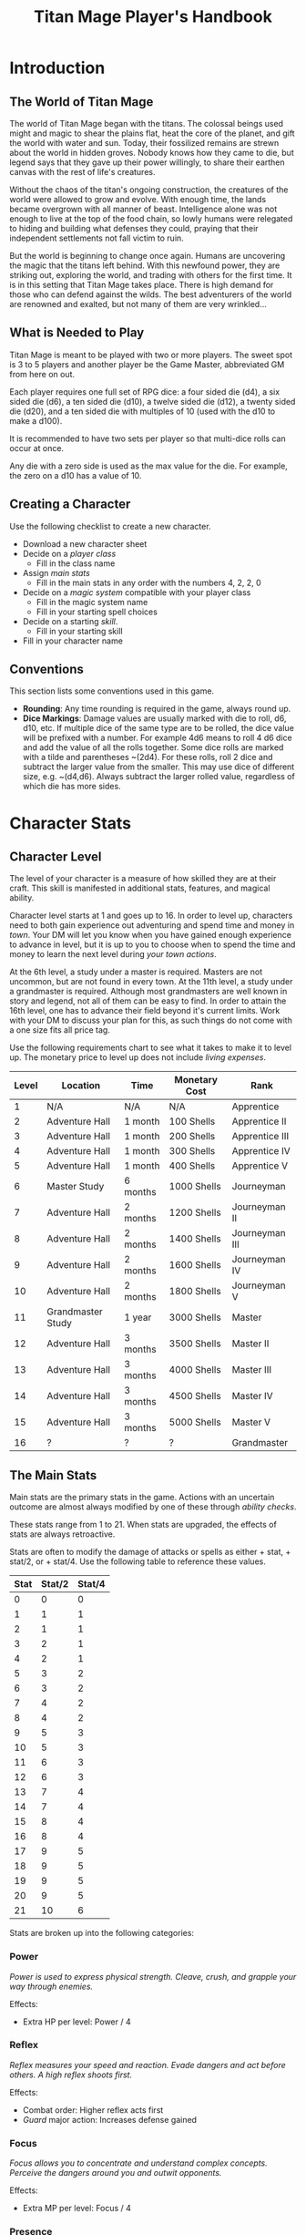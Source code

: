 #+Title: Titan Mage Player's Handbook
#+HTML_LINK_HOME: dummy value
#+OPTIONS: toc:t toc:2

* Introduction

** The World of Titan Mage

The world of Titan Mage began with the titans. The colossal beings used might and magic to shear the plains flat, heat the core of the planet, and gift the world with water and sun. Today, their fossilized remains are strewn about the world in hidden groves. Nobody knows how they came to die, but legend says that they gave up their power willingly, to share their earthen canvas with the rest of life's creatures.

Without the chaos of the titan's ongoing construction, the creatures of the world were allowed to grow and evolve. With enough time, the lands became overgrown with all manner of beast. Intelligence alone was not enough to live at the top of the food chain, so lowly humans were relegated to hiding and building what defenses they could, praying that their independent settlements not fall victim to ruin.

But the world is beginning to change once again. Humans are uncovering the magic that the titans left behind. With this newfound power, they are striking out, exploring the world, and trading with others for the first time. It is in this setting that Titan Mage takes place. There is high demand for those who can defend against the wilds. The best adventurers of the world are renowned and exalted, but not many of them are very wrinkled...

** What is Needed to Play

Titan Mage is meant to be played with two or more players. The sweet spot is 3 to 5 players and another player be the Game Master, abbreviated GM from here on out.

Each player requires one full set of RPG dice: a four sided die (d4), a six sided die (d6), a ten sided die (d10), a twelve sided die (d12), a twenty sided die (d20), and a ten sided die with multiples of 10 (used with the d10 to make a d100).

It is recommended to have two sets per player so that multi-dice rolls can occur at once.

Any die with a zero side is used as the max value for the die. For example, the zero on a d10 has a value of 10.

** Creating a Character

Use the following checklist to create a new character.

- Download a new character sheet
- Decide on a [[* Player Classes][player class]]
  - Fill in the class name
- Assign [[* The Main Stats][main stats]]
  - Fill in the main stats in any order with the numbers 4, 2, 2, 0
- Decide on a [[* Systems of Magic][magic system]] compatible with your player class
  - Fill in the magic system name
  - Fill in your starting spell choices
- Decide on a starting [[* Skills][skill]].
  - Fill in your starting skill
- Fill in your character name

** Conventions

This section lists some conventions used in this game.

- *Rounding*: Any time rounding is required in the game, always round up.
- *Dice Markings*: Damage values are usually marked with die to roll, d6, d10, etc. If multiple dice of the same type are to be rolled, the dice value will be prefixed with a number. For example 4d6 means to roll 4 d6 dice and add the value of all the rolls together. Some dice rolls are marked with a tilde and parentheses ~(2d4). For these rolls, roll 2 dice and subtract the larger value from the smaller. This may use dice of different size, e.g. ~(d4,d6). Always subtract the larger rolled value, regardless of which die has more sides.

* Character Stats

** Character Level

The level of your character is a measure of how skilled they are at their craft. This skill is manifested in additional stats, features, and magical ability.

Character level starts at 1 and goes up to 16. In order to level up, characters need to both gain experience out adventuring and spend time and money in [[* Towns][town]]. Your DM will let you know when you have gained enough experience to advance in level, but it is up to you to choose when to spend the time and money to learn the next level during [[* Town Actions][your town actions]].

At the 6th level, a study under a master is required. Masters are not uncommon, but are not found in every town. At the 11th level, a study under a grandmaster is required. Although most grandmasters are well known in story and legend, not all of them can be easy to find. In order to attain the 16th level, one has to advance their field beyond it's current limits. Work with your DM to discuss your plan for this, as such things do not come with a one size fits all price tag.

Use the following requirements chart to see what it takes to make it to level up. The monetary price to level up does not include [[* Living Expenses][living expenses]].

#+begin_xtable
| Level | Location          | Time     | Monetary Cost | Rank           |
|-------+-------------------+----------+---------------+----------------|
|     1 | N/A               | N/A      | N/A           | Apprentice     |
|     2 | Adventure Hall    | 1 month  | 100 Shells    | Apprentice II  |
|     3 | Adventure Hall    | 1 month  | 200 Shells    | Apprentice III |
|     4 | Adventure Hall    | 1 month  | 300 Shells    | Apprentice IV  |
|     5 | Adventure Hall    | 1 month  | 400 Shells    | Apprentice V   |
|     6 | Master Study      | 6 months | 1000 Shells   | Journeyman     |
|     7 | Adventure Hall    | 2 months | 1200 Shells   | Journeyman II  |
|     8 | Adventure Hall    | 2 months | 1400 Shells   | Journeyman III |
|     9 | Adventure Hall    | 2 months | 1600 Shells   | Journeyman IV  |
|    10 | Adventure Hall    | 2 months | 1800 Shells   | Journeyman V   |
|    11 | Grandmaster Study | 1 year   | 3000 Shells   | Master         |
|    12 | Adventure Hall    | 3 months | 3500 Shells   | Master II      |
|    13 | Adventure Hall    | 3 months | 4000 Shells   | Master III     |
|    14 | Adventure Hall    | 3 months | 4500 Shells   | Master IV      |
|    15 | Adventure Hall    | 3 months | 5000 Shells   | Master V       |
|    16 | ?                 | ?        | ?             | Grandmaster    |
#+end_xtable

** The Main Stats

Main stats are the primary stats in the game. Actions with an uncertain outcome are almost always modified by one of these through [[* Ability Check][ability checks]].

These stats range from 1 to 21. When stats are upgraded, the effects of stats are always retroactive.

Stats are often to modify the damage of attacks or spells as either + stat, + stat/2, or + stat/4. Use the following table to reference these values.

| Stat | Stat/2 | Stat/4 |
|------+--------+--------|
|    0 |      0 |      0 |
|    1 |      1 |      1 |
|    2 |      1 |      1 |
|    3 |      2 |      1 |
|    4 |      2 |      1 |
|    5 |      3 |      2 |
|    6 |      3 |      2 |
|    7 |      4 |      2 |
|    8 |      4 |      2 |
|    9 |      5 |      3 |
|   10 |      5 |      3 |
|   11 |      6 |      3 |
|   12 |      6 |      3 |
|   13 |      7 |      4 |
|   14 |      7 |      4 |
|   15 |      8 |      4 |
|   16 |      8 |      4 |
|   17 |      9 |      5 |
|   18 |      9 |      5 |
|   19 |      9 |      5 |
|   20 |      9 |      5 |
|   21 |     10 |      6 |

Stats are broken up into the following categories:

*** Power

/Power is used to express physical strength. Cleave, crush, and grapple your way through enemies./

Effects:

- Extra HP per level: Power / 4

*** Reflex

/Reflex measures your speed and reaction. Evade dangers and act before others. A high reflex shoots first./

Effects:

- Combat order: Higher reflex acts first
- [[* Guard][Guard]] major action: Increases defense gained

*** Focus

/Focus allows you to concentrate and understand complex concepts. Perceive the dangers around you and outwit opponents./

Effects:

- Extra MP per level: Focus / 4

*** Presence

/A high presence signifies awareness of the world around you. Anticipate the actions of others and make them pay for their predictability./

Effects:

- Critical strike chance: D20 roll <= Presence

** Auxiliary Stats

*** Health Points (HP)

Health points tracks the life of your character. At 0 HP, your character becomes [[* Incapacitated][incapacitated]]. Characters gain extra health at every level based on their [[* Player Classes][class]].

*** Magic Power (MP)

Magic power tracks the amount of magic that a character can perform. Characters gain extra magic power at every level based on their [[* Player Classes][class]].

*** Defense

Defense provides flat damage reduction. Certain abilities are able to ignore defense entirely and are marked as /armor piercing/.

*** Movement Speed

Movement speed is a measure how fast your character is. In [[* Combat][combat]], your character is allowed to move up to their movement speed in squares every round.

When moving diagonal, treat the first diagonal move as one square of movement, the second diagonal move as two squares of movement, then one, then two, etc.

* Combat

In combat, players and enemies take turns performing actions. A turn is broken up into one major action, one minor action, and as many as needed free actions. One is always free to use a minor action in place of a major action.

** Default Major Actions

*** Weapon Attack

Characters make an attack against an enemy using an equipped weapon. An unarmed attack can be made for 1 damage if no weapons are equipped.

*** Spell Cast

Characters who are learned in a [[* Systems of Magic][school of magic]] that provides spells marked as a major action can cast them.

*** Guard

Characters gain [[* Reflex][reflex]]/2 [[* Defense][defense]] until the beginning of their next turn.

** Default Minor Actions

*** Movement

Characters move up to their [[* Movement Speed][movement speed]].

*** Swapping Held Items

Characters put away, replace, or take out items that can be used when held.

*** Reloading

Characters load ammunition into a ranged weapon, a bow for example.

** Conditions

*** Fallen

In the fallen condition, you are unable to make the [[* Weapon Attack][weapon attack]] major action or the [[* Movement][movement]] minor action. Standing back up takes a major action. While fallen, instead of the normal movement minor action, you can use a minor action to roll one square.

*** Incapacitated

When a player drops below 0 HP, they become incapacitated. They are unable to take major or minor actions or regain HP normally.

Upon entering the state, they make a power [[* Ability Check][ability check]] (12). On a successful check, the character returns to 0 HP, and the effect ends at the end of the current fight. On a failed check, the character stays incapacitated until [[* Recovering][recovery]], and the character becomes afflicted by a [[* Grievous Wound][grievous wound]].

The condition can also be ended by a spell or item that provides the revive affect, returning the character to 1 HP and ending the effect, even during battle.

Every time a character is attacked while incapacitated, they suffer another [[* Grievous Wound][grievous wound]]. Some foes may ignore downed combatants, but not all are so merciful.

*** Death

Death is the end of your playable character. They have succumbed to their injuries and pass on to the final rest.

This is a good chance to say some final words to your comrades.

** Grievous Wound

When a character sustains critical injury, they become afflicted by a grievous wound. Roll a d6 to determine your characters grievous wound. This wounds cannot be removed by normal healing. If any grievous wound, except for Lucky Save, is rolled two times, then the character suffers [[* Death][death]].

*(1) Lucky Save*

Your character sees life flash before their eyes, but fortune favors the lucky. No negative effects are experienced.

*(2) Head Trauma*

The character is unable to remember people and motivations from their past. They must invent a new false backstory or find a new purpose.

*(3) Gnarly Scars*

The many wounds gained over time have accumulated and worn down the player. Their maximum [[* Health Points (HP)][HP]] is halved.

*(4) Damaged Arm*

Damage to one arm becomes too severe to save. Your character is no longer able to wield two handed equipment and can only wield one one handed equipment.

*(5) Damaged Leg*

Bone injuries have left the player with a worn gait. Their base [[* Movement Speed][movement speed]] is halved.

*(6) Death*

The character experiences [[* Death][death]].

** Recovering

Recovering is the process of regaining HP and MP. Certain classes regain additional resources while recovering.

*** Respite

A respite is the only recovery that can occur while out adventuring. A respite requires an uninterrupted rest of at least 4 hours. Spending 8 or more hours resting does not increase the resources gained, and a respite can only occur once a day.

After a respite, each player rolls a d6 up to their character level number of times. The players choose whether to add the value on the die rolled to their [[* Health Points (HP)][HP]] or [[* Magic Power (MP)][MP]].

Once character level number of respite dice have been rolled, no more can be rolled until a full recovery has occurred.

Respite can be modified by certain [[* Player Classes][classes]] and [[* Systems of Magic][magic systems]].

*** Full Recovery

A full recovery restores all of a character's [[* Health Points (HP)][HP]] and [[* Magic Power (MP)][MP]], but can only occur in [[* Towns][town]] over the period of a week. A full recovery will reset the number of respite dice rolled back to zero.

* Roleplaying

** Skills

Skills are trades that can be learned while in [[* Towns][town]] in order to augment a character's abilities. Skills take 3 months of time to learn and have an upfront cost.

*** Alchemy

The alchemy skill allows you to identify potions on your own. In addition, you can craft a simple potion during a [[* Respite][respite]].

*** Appraisal

*** Horseback Riding

*** Lockpicking

*** Smithing

** Ability Check

Ability checks are a way to use dice in combination with player stats to resolve an outcome.

The DM will ask for an ability check of a player for a particular [[* The Main Stats][main stat]]. It's the players job to roll a d12 and add their stat to the roll. It will then be up to the DM to resolve outcome.

** Dialog

Speaking with Non-Player Characters (NPCs) is a common part of adventuring. Players may wish to elicit information from a knowledgeable town resident, haggle on the price of a rare artifact, or convince an animal that they are friendly.

When players are expecting a result out of their conversation, it's the job of the DM to recognize this and ask for an [[* Ability Check][ability check]]. Players have many ways to be convincing, and the strength of their argument can have a great affect on the difficulty of the ability check.

Dialog is also one of the best ways to show off your character's personality!

* Towns

Towns provide a safe haven between adventures, a place to rest weary bones, and prepare for what's next.

** Living Expenses

Every month of time spent in town incurs living expenses. The price of these expenses depends upon your desired station. It may be tempting to choose meager living expenses, but know that you station effects how others perceive you. The rarest [[* Artifacts][artifacts]] and most lucrative jobs often go to those of high station. The prices for living expenses are shown in the following table.

#+begin_xtable
| Station | Monthly Expenses |
|---------+------------------|
| Meager  | 50 Shells        |
| Frugal  | 100 Shells       |
| Average | 200 Shells       |
| High    | 500 Shells       |
| Royal   | 1000 Shells      |
#+end_xtable

** Town Features

Towns support people from many walks of life. While in town you may wish to make use of services provided there. Not every town provides all of these services.

*** Adventure Hall

Adventure Halls are places where for hire adventurers can train and scout for work.

*** Apothecary

Apothecaries sell potions and droughts that may help you while you are away.

*** Cartographer

Cartographers are designers of maps. The more expensive ones are typically the more accurate.

*** Cobbler

Cobblers sell and repair footwear.

*** General Store

General Stores sell simple craft and imported goods.

*** Library

Libraries are rare and are usually tied to universities.

*** Market

Markets are areas, typically outdoors, where foods and crafts are sold.

*** Smithy

Smithies sell metal forged tools.

*** Stable

Stables house pack animals for a price. Some stables offer animals for sale.

*** Tailor

Tailors sell garments of various quality.

** Town Actions

You may be returning to town just for the sake of a [[* Full Recovery][full recovery]], but why not take advantage of what the town has to offer? Time spent in town is devoted to town actions. Town actions occur on the order of months, and each member of the party need not take the same town actions at the same time.

*** Learning Skills

Time in town can be spent learning a new [[* Skills][skill]]. See the list of skills for time and cost requirements.

*** Training

Time spent training at an [[* Adventure Hall][adventure hall]] allows you to [[* Character Level][level up]]. See the level up table for the time ranges and costs.

*** Mentorship

As your character gains levels, the ability to become a mentor assisting an unplayed character in leveling up becomes available. Players are responsible for creating a full character sheet for their mentee. A mentee must remain at least 5 levels lower than the player character.

Being a mentee takes time equal to the player character's . In exchange for your time and expertise, your character is rewarded with the price of [[* Character Level][level ups]] for the level the mentee gains.

Mentees are not able to gain levels back to back. Just like players, they need time to develop their new knowledge. This amount of time is at the DM's discretion.

Mentees may wish to join your adventuring party at such unfortunate times that room becomes available...

*** Philanthropy

Many organizations rely on the generosity of rich adventurers. You may wish to spend time donating funds or volunteering for an organization that your character is aligned with.

*** Research

Time can be spent researching a topic in town. Asking around, checking scholarly records. Some research tasks can go easier with a little grease.

*** Shopping

Adventuring requires extreme preparation. Before embarking, it is wise to stock up on items to help you while away.

*** Working

Taking up temporary work allows you to live with frugal [[* Living Expenses][expenses]] without costing any gold. Performing skilled labor may pay for higher expenses and the DM's discretion.

* Player Classes

** Tactician

Tacticians are able to survey a battlefield with ease. They are able to command allies, increasing their battle effectiveness, and have insight into enemies traits.

HP per Level: 8

MP per Level: 8

One standard magic system.

At the first level, tacticians gain the *delayed action* class feature. This allows the player to take their minor action, major action, or both actions later in the turn order. The conditions for taking the turn and the action that is to be taken must be expressed during your normal turn.

At the third level, tacticians gain the *battle insight* minor action. This lets the tactician determine either the remaining [[* Health Points (HP)][HP]] of a single enemy, the current [[* Defense][defense]] of a single enemy, or the damage weaknesses of a single enemy.

At the fifth level, tacticians gain the *dual guard* major action. If an ally is within five feet of the tactician, both they and the tactician gain the effect of the guard. This can only affect one ally per turn, and that ally cannot benefit from a guard of their own on the same turn.

At the seventh level, tacticians gain the *unguard* minor action. This removes the extra [[* Defense][defense]] that an enemy gains when using the [[* Guard][guard]] action.

At the ninth level, tacticians gain the *minor shot calling* minor action. This lets another player character take a minor action during your turn instead of you. You decide who, and they decide which action to take. They cannot take the same minor action the next time they take their turn.

At the eleventh level, tacticians gain the *major shot calling* major action. This lets another player character take a major action during your turn instead of you. You decide who and they decide which major action. They cannot take the same action the next time they take their turn.

At the thirteenth level, tacticians gain the *tactical insight* class feature. Whenever battle insight is used, also learn what major and minor actions an enemy is going to use on their turn.

At the fifteenth level, tacticians gain the *battle instincts* class feature. This makes *battle insight* into a free action that can be used once per turn.

At the sixteenth level, tacticians gain the *battle commander* class feature. This combines the effects of minor shot calling and major shot calling, and turns them into a free action.

** Mercenary

Mercenaries are masters of combat and weaponry, able to wield the rarest weapons and strongest armors. Cleaving and rending is the way of the Mercenary.

HP per Level: 10
MP per Level: 6

One standard magic system.

At the first level, mercenaries gain the *engage* minor action. This can be used when an enemy is within 1 square. Until the beginning of your next turn, if the enemy you target moves from their square, you may take a free attack action during their turn as soon as they move. This effect lasts until you or the enemy moves at least one square.

At the third level, mercenaries gain the *distracted strike* class feature. This lets allies add 10 to crit roles when targeting enemies that you have engaged. If the enemy moves away from you, this bonus no longer applies.

At the fifth level, mercenaries gain the *shove* major action. This puts a normal or smaller size enemy into the [[* Fallen][fallen]] state.

At the seventh level, mercenaries gain the *en guarde* class feature. Once per [[* Respite][respite]] when your [[* Health Points (HP)][HP]] is reduced to 0, it remains at 1 instead.

At the ninth level, mercenaries gain the *quick engage* class feature. This turns *engage* into a free action that can be used once per turn.

At the eleventh level, mercenaries gain the *power strike* minor action. When combined with the [[* Weapon Attack][weapon attack]] major action, your subtracted dice rolls become additive.

At the thirteenth level, mercenaries gain the *charge* class feature. When taking the [[* Movement][movement]] minor action, as long as your movement is a straight line. You can use *shove* as a free action if an enemy stands at the end of your charge.

At the fifteenth level, mercenaries gain the *quick draw* class feature. This lets a mercenary [[* Swapping Held Items][switch weapons]] as a free action instead of a minor action.

At the sixteenth level, mercenaries gain the *battle master* class feature. This lets you make two attacks when using the [[* Weapon Attack][weapon attack]] major action.

** Assassin

Assassins are skilled dealing damage through the use of well placed attacks and devious weapon modifications. Few can stand before an Assassin and live to tell the tale.

HP per Level: 8
MP per Level: 8

One standard magic system.

At the third level, assassins gain the *sneaky strike* minor action. When targeting an enemy with a [[* Weapon Attack][weapon attack]] this turn, if an ally is within 1 square of the enemy you are targeting, you may reroll one of your weapon damage die when attacking that enemy.

At the third level, assassins gain the *disarm* major action. An opponent within one square has a held weapon sent flying two squares away from you in any direction you choose. Picking it back up requires a [[* Swapping Held Items][weapon swap]] minor action.

At the fifth level, assassins gain the *back stab* minor action. When an ally is withing 1 square of the enemy you are targeting with a melee attack and that enemy has no allies within 1 square, ignore any [[* Defense][defense]] provided by armor.

At the seventh level, assassins gain the *flourish strike* class feature. This lets you take an extra minor action whenever you perform a critical weapon attack. This feature can only be used once per turn. The minor action must be different than your other minor action.

At the ninth level, assassins gain the *traveling combatant* class feature. Whenever you are the target of an attack or spell, you make move 1 square after the attack or spell resolves.

At the eleventh level, assassins gain the *rapid strike* class feature. If you kill an opponent with a weapon strike, you may take an extra major action. This feature can only be used once per turn.

At the thirteenth level, assassins gain the *weapon catch* class feature. This lets you keep the weapon thrown with disarm instead of sending it flying.

At the fifteenth level, assassins gain the *criticaler* class feature. When making a weapon attack, roll two crit dice. If both dice manage to crit, the multipliers are combined.

At the sixteenth level, assassins gain the *criticalest* class feature. Critical strikes do 3x the damage instead of 2x.

** Scholar

Scholars are those who seek to understand the titan's influence on the world. The knowledge is only a mimicry, but even a fraction of that power is enough to demand respect.

HP per Level: 6
MP per Level: 10

One advanced magic system.

At the first level, scholars gain the *rest enjoyer* class feature. This allows the scholar use one respite dice without counting towards the level limit every [[* Respite][respite]].

At the third level, scholars gain the *spell insight* minor action. This lets you identify any spells that an enemy has prepared.

At the fifth level, scholars gain the *mage drain* major action. This let you drain [[* Focus][focus]] / 2 [[* Magic Power (MP)][MP]] from an enemy spellcaster gaining that amount.

At the seventh level, scholars gain the *spell imprint* minor action. If you cast a spell last turn, it can be cast again as a minor action, but you cannot use the [[* Spell Cast][spell cast]] major action this turn.

At the ninth level, scholars gain the *arcane wisdom* class feature. This lets you discover the effects of an artifact during a [[* Full Recovery][full recovery]].

At the eleventh level, scholars gain the *MP recycle* class feature. Gain d6 [[* Magic Power (MP)][MP]] every turn that you do not cast a spell.

At the thirteenth level, scholars gain the *spell disable* major action. Declare a spell that was learned from spell insight. The enemy who knew that spell is unable to cast it for the rest of the day. Only one spell per enemy can be affected by spell disable at a time.

At the fifteenth level, scholars gain the *magic osmosis* class feature. This lets you select another target to gain the [[* Magic Power (MP)][MP]] gathered from the recycle class feature.

At the sixteenth level, scholars gain the *spell chain* class feature. If a sorcerer kills an enemy with a spell, they may cast a different spell in the same major action. This can be used as long as [[* Magic Power (MP)][MP]] is available.

** Bereft

The Bereft are those without any advantage in life. Unlikely adventurers, but it is not for fate to say who are the greats.

HP per Level: 8
MP per Level: 3

No magic systems. No class features. Mad respect.

* Systems of Magic

The power of the titans left its mark on the world. The study of these marks led to the beginning of the practice of magic. Independently, the studies led in different paths that lead to the groups of magic that are currently known.

Each group requires a lifetime of practice and a focus to the craft. Even then, some advanced magics are only able to be learned by those who give their complete energy to the study. These are known as advanced magics, while the easier magics are called the standard magics.

** Runecast

*Type*: Standard

The Runecast are warriors that pursue the study of an ancient written language. By etching these runic symbols into their weapons and armor, they are able to bind the power of magic to physical objects, and augment their combat ability.

Carving runes into your weapons and armor reserves [[* Magic Power (MP)][MP]]. The passive effects of these runes are always present. Runecast are only able to modify their own equipment and can not add runes to [[* Artifacts][artifacts]].

The number of runes that can be equipped at a time is shown in the following table.

#+begin_xtable
| Level | # of Runes |
|-------+------------|
|     1 | 1          |
|     2 | 2          |
|     3 | 2          |
|     4 | 3          |
|     5 | 3          |
|     6 | 4          |
|     7 | 4          |
|     8 | 5          |
|     9 | 5          |
|    10 | 6          |
|    11 | 6          |
|    12 | 7          |
|    13 | 7          |
|    14 | 8          |
|    15 | 8          |
|    16 | 10         |
#+end_xtable

** Spirit Caller

*Type*: Standard

Spirit Callers hold a spiritual bond with their ancestors. In death, the spirits of the departed are able to impart their favors upon the physical world.

These effects are limited by the number of favors available and can be activated a number of times per combat shown in the following table.

#+begin_xtable
| Level | # Casts Per Combat | # Favors Available |
|-------+--------------------+--------------------|
|     1 |                  1 |                  1 |
|     2 |                  2 |                  2 |
|     3 |                  2 |                  2 |
|     4 |                  2 |                  3 |
|     5 |                  2 |                  3 |
|     6 |                  3 |                  4 |
|     7 |                  3 |                  4 |
|     8 |                  3 |                  5 |
|     9 |                  3 |                  5 |
|    10 |                  3 |                  6 |
|    11 |                  4 |                  6 |
|    12 |                  4 |                  7 |
|    13 |                  4 |                  7 |
|    14 |                  4 |                  8 |
|    15 |                  4 |                  8 |
|    16 |                  5 |                 10 |
#+end_xtable

** Harvester

*Type*: Standard

Harvesters utilize the remains of the fallen, twisting them to their own purposes. They collect soul pieces from those that die during combat, which are manipulated to their end through the use of spells called extractions.

The number of known extractions and maximum number of should pieces that can be held at the same time are shown in the following table.

#+begin_xtable
| Level | # Extractions Known | Max Soul Pieces |
|-------+---------------------+-----------------|
|     1 |                   1 |               3 |
|     2 |                   2 |               4 |
|     3 |                   2 |               4 |
|     4 |                   3 |               5 |
|     5 |                   3 |               5 |
|     6 |                   4 |               6 |
|     7 |                   4 |               6 |
|     8 |                   5 |               7 |
|     9 |                   5 |               7 |
|    10 |                   6 |               8 |
|    11 |                   6 |               8 |
|    12 |                   7 |               9 |
|    13 |                   7 |               9 |
|    14 |                   8 |              10 |
|    15 |                   8 |              10 |
|    16 |                  10 |              12 |
#+end_xtable

** Wildpact

*Type*: Standard

Wildpact are those who have formed a magical bond with a beast companion. Time spent in the wilds has formed a shared consciousness that allows the wildpact and beast to fight as one.

** Ancient Whisperer

*Type*: Advanced

The Ancient Whisperers have studied the lost spoken language of the titans. Through great mental exertion, they can recall incantations the forgotten language, shaping the world as the titans once did.

The number of known incantations are shown in the following table.

#+begin_xtable
| Level | # Incantations Known |
|-------+----------------------|
|     1 |                    1 |
|     2 |                    2 |
|     3 |                    3 |
|     4 |                    4 |
|     5 |                    5 |
|     6 |                    6 |
|     7 |                    7 |
|     8 |                    8 |
|     9 |                    9 |
|    10 |                   10 |
|    11 |                   11 |
|    12 |                   12 |
|    13 |                   13 |
|    14 |                   14 |
|    15 |                   15 |
|    16 |                   16 |
#+end_xtable

** Elementalist

*Type*: Advanced

Elementalists draw from the latent magic left behind from the construction of the world.

Elemental spells, called sourceries, can be devastatingly powerful, but rely on the setup and maintenance of elemental catalysts. Elementalists learn major and minor sourceries that can be used as major and minor actions.

Elementalists work with the catalysts of heat, cold, earth, lightning, and dark.  Sourceries that create these catalysts are marked with a type and amount, e.g. creates heat 2. Spells that consume the catalysts are marked with type and cost, e.g. consumes heat 1. At the end of the elementalist's turn, the value of each catalyst type is reduced by 1 to a minimum of 0.

#+begin_xtable
| Level | # Major Sourceries Known | # Minor Sourceries Known |
|-------+--------------------------+--------------------------|
|     1 |                        1 |                        1 |
|     2 |                        2 |                        2 |
|     3 |                        3 |                        2 |
|     4 |                        4 |                        2 |
|     5 |                        5 |                        2 |
|     6 |                        6 |                        3 |
|     7 |                        7 |                        3 |
|     8 |                        8 |                        3 |
|     9 |                        9 |                        3 |
|    10 |                       10 |                        3 |
|    11 |                       11 |                        4 |
|    12 |                       12 |                        4 |
|    13 |                       13 |                        4 |
|    14 |                       14 |                        4 |
|    15 |                       15 |                        4 |
|    16 |                       16 |                        5 |
#+end_xtable

* Equipment

** Currency

The currency in the game are shells and pearls.

#+begin_xtable
| Currency     | Value (in Shells) |
|--------------+-------------------|
| Shells       |                 1 |
| Pearls       |               100 |
| Black Pearls |              1000 |
#+end_xtable

** Combat Equipment

Combat equipment includes weapons, armor, helms, and shields.

Armor and helms are considered worn equipment. Weapons and shields are considered held equipment.

Only one set of armor and one helm can be worn at a time. Two one-handed combat items or one two-handed combat items can be worn at a time.

Switching held equipment, can done with the [[* Swapping Held Items][swapping held items]] minor action.

** Adventuring Equipment

In addition to combat equipment, it is wise to stock up on adventuring equipment. These include ropes, light sources, bags, etc.

** Potions

Potions can be bought at an [[* Apothecary][apothecary]]. Potions are described as simple or complicated.

** Artifacts

Artifacts are special items infused with great power. Artifacts can be of any item type, but are always better than the base item. Artifacts may have requirements beyond the base item.

Artifacts are valuable and coveted, so to have any is to paint a target on your back. Guard them carefully.

-----

#+begin_cw
Copyright \copy 2021, William Goubeaux
#+end_cw
